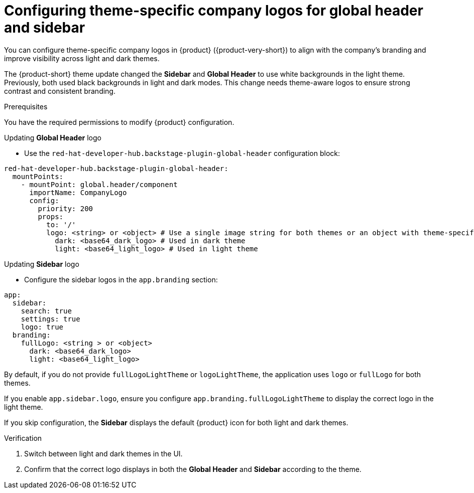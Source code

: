 [id="configuring-theme-specific-company-logos-for-global-header.adoc_{context}"]
= Configuring theme-specific company logos for global header and sidebar

You can configure theme-specific company logos in {product} ({product-very-short}) to align with the company's branding and improve visibility across light and dark themes.

The {product-short} theme update changed the *Sidebar* and *Global Header* to use white backgrounds in the light theme.
Previously, both used black backgrounds in light and dark modes. This change needs theme-aware logos to ensure strong contrast and consistent branding.

.Prerequisites
You have the required permissions to modify {product} configuration.

.Procedure

.Updating *Global Header* logo
* Use the `red-hat-developer-hub.backstage-plugin-global-header` configuration block:

[source,yaml]
----
red-hat-developer-hub.backstage-plugin-global-header:
  mountPoints:
    - mountPoint: global.header/component
      importName: CompanyLogo
      config:
        priority: 200
        props:
          to: '/'
          logo: <string> or <object> # Use a single image string for both themes or an object with theme-specific logos
            dark: <base64_dark_logo> # Used in dark theme
            light: <base64_light_logo> # Used in light theme
----

.Updating *Sidebar* logo

* Configure the sidebar logos in the `app.branding` section:

[source,yaml]
----
app:
  sidebar:
    search: true
    settings: true
    logo: true
  branding:
    fullLogo: <string > or <object>
      dark: <base64_dark_logo>
      light: <base64_light_logo>
----

By default, if you do not provide `fullLogoLightTheme` or `logoLightTheme`, the application uses `logo` or `fullLogo` for both themes.

If you enable `app.sidebar.logo`, ensure you configure `app.branding.fullLogoLightTheme` to display the correct logo in the light theme.

If you skip configuration, the *Sidebar* displays the default {product} icon for both light and dark themes.

.Verification
. Switch between light and dark themes in the UI.
. Confirm that the correct logo displays in both the *Global Header* and *Sidebar* according to the theme.